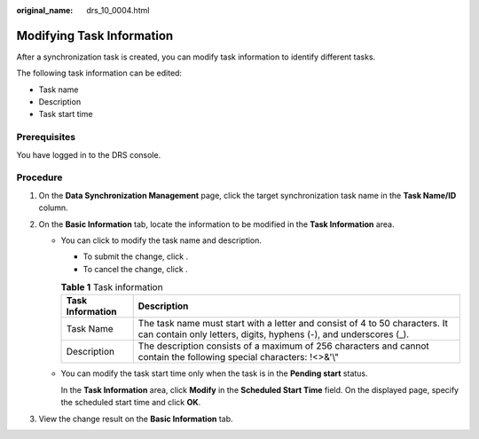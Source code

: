 :original_name: drs_10_0004.html

.. _drs_10_0004:

Modifying Task Information
==========================

After a synchronization task is created, you can modify task information to identify different tasks.

The following task information can be edited:

-  Task name
-  Description
-  Task start time

Prerequisites
-------------

You have logged in to the DRS console.

Procedure
---------

#. On the **Data Synchronization Management** page, click the target synchronization task name in the **Task Name/ID** column.
#. On the **Basic Information** tab, locate the information to be modified in the **Task Information** area.

   -  You can click |image1| to modify the task name and description.

      -  To submit the change, click |image2|.
      -  To cancel the change, click |image3|.

      .. table:: **Table 1** Task information

         +------------------+--------------------------------------------------------------------------------------------------------------------------------------------------+
         | Task Information | Description                                                                                                                                      |
         +==================+==================================================================================================================================================+
         | Task Name        | The task name must start with a letter and consist of 4 to 50 characters. It can contain only letters, digits, hyphens (-), and underscores (_). |
         +------------------+--------------------------------------------------------------------------------------------------------------------------------------------------+
         | Description      | The description consists of a maximum of 256 characters and cannot contain the following special characters: !<>&'\\"                            |
         +------------------+--------------------------------------------------------------------------------------------------------------------------------------------------+

   -  You can modify the task start time only when the task is in the **Pending start** status.

      In the **Task Information** area, click **Modify** in the **Scheduled Start Time** field. On the displayed page, specify the scheduled start time and click **OK**.

#. View the change result on the **Basic Information** tab.

.. |image1| image:: /_static/images/en-us_image_0000001758430081.png
.. |image2| image:: /_static/images/en-us_image_0000001710470992.png
.. |image3| image:: /_static/images/en-us_image_0000001710470984.png
